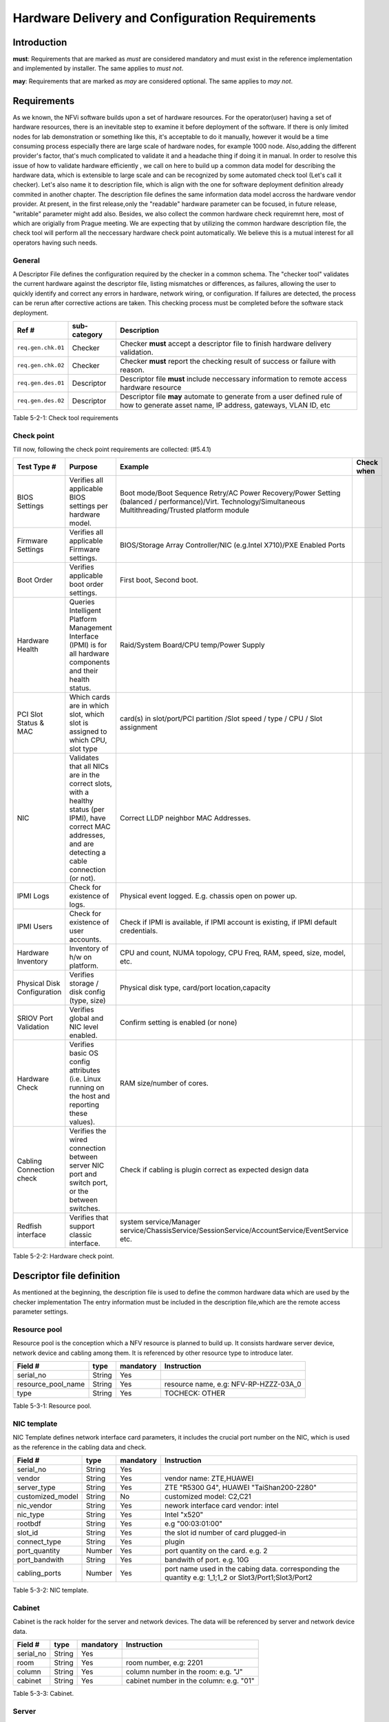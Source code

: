 Hardware Delivery and Configuration Requirements
================================================

Introduction
------------

**must**: Requirements that are marked as *must* are considered mandatory and must exist in the reference implementation and implemented by installer. The same applies to *must not*.

**may**: Requirements that are marked as *may* are considered optional. The same applies to *may not*.

Requirements
------------

As we known, the NFVi software builds upon a set of hardware resources. For the operator(user) having a set of hardware resources, there is an inevitable step to examine it before deployment of the software.
If there is only limited nodes for lab demonstration or something like this, it's acceptable to do it manually, however it would be a time consuming process especially there are large scale of hardware nodes, for example 1000 node.
Also,adding the different provider's factor, that's much complicated to validate it and a headache thing if doing it in manual.
In order to resolve this issue of how to validate hardware efficiently , we call on here to build up a common data model for describing the hardware data, which is extensible to large scale and can be recognized by some automated check tool (Let's call it checker).
Let's also name it to description file, which is align with the one for software deployment definition already commited in another chapter.
The description file defines the same information data model accross the hardware vendor provider.
At present, in the first release,only the "readable" hardware parameter can be focused, in future release, "writable" parameter might add also.
Besides, we also collect the common hardware check requiremnt here, most of which are origially from Prague meeting.
We are expecting that by utilizing the common hardware description file, the check tool will perform all the neccessary hardware check point automatically.
We believe this is a mutual interest for all operators having such needs.

General
~~~~~~~

A Descriptor File defines the configuration required by the checker in a common schema.
The "checker tool" validates the current hardware against the descriptor file, listing mismatches or differences, as failures, allowing the user to quickly identify and correct any errors in hardware, network wiring, or configuration.
If failures are detected, the process can be rerun after corrective actions are taken.
This checking process must be completed before the software stack deployment.

================== ============ =======================================================================================================================================
Ref #              sub-category Description
================== ============ =======================================================================================================================================
``req.gen.chk.01`` Checker      Checker **must** accept a descriptor file to finish hardware delivery validation.
``req.gen.chk.02`` Checker      Checker **must** report the checking result of success or failure with reason.
``req.gen.des.01`` Descriptor   Descriptor file **must** include neccessary information to remote access hardware resource
``req.gen.des.02`` Descriptor   Descriptor file **may** automate to generate from a user defined rule of how to generate asset name, IP address, gateways, VLAN ID, etc
================== ============ =======================================================================================================================================

Table 5-2-1: Check tool requirements

Check point
~~~~~~~~~~~

Till now, following the check point requirements are collected: (#5.4.1)

+-----------------------------+---------------------------------------------------------------------------+---------------------------------------------------------------------------+------------+
| Test Type #                 | Purpose                                                                   | Example                                                                   | Check when |
+=============================+===========================================================================+===========================================================================+============+
| BIOS Settings               | Verifies all applicable BIOS settings per hardware model.                 | Boot mode/Boot Sequence Retry/AC Power Recovery/Power Setting (balanced / |            |
|                             |                                                                           | performance)/Virt. Technology/Simultaneous Multithreading/Trusted         |            |
|                             |                                                                           | platform module                                                           |            |
+-----------------------------+---------------------------------------------------------------------------+---------------------------------------------------------------------------+------------+
| Firmware Settings           | Verifies all applicable Firmware settings.                                | BIOS/Storage Array Controller/NIC (e.g.Intel X710)/PXE Enabled Ports      |            |
+-----------------------------+---------------------------------------------------------------------------+---------------------------------------------------------------------------+------------+
| Boot Order                  | Verifies applicable boot order settings.                                  | First boot, Second boot.                                                  |            |
+-----------------------------+---------------------------------------------------------------------------+---------------------------------------------------------------------------+------------+
| Hardware Health             | Queries Intelligent Platform Management Interface (IPMI) is for all       | Raid/System Board/CPU temp/Power Supply                                   |            |
|                             | hardware components and their health status.                              |                                                                           |            |
+-----------------------------+---------------------------------------------------------------------------+---------------------------------------------------------------------------+------------+
| PCI Slot Status & MAC       | Which cards are in which slot, which slot is assigned to which CPU, slot  | card(s) in slot/port/PCI partition /Slot speed / type / CPU / Slot        |            |
|                             | type                                                                      | assignment                                                                |            |
+-----------------------------+---------------------------------------------------------------------------+---------------------------------------------------------------------------+------------+
| NIC                         | Validates that all NICs are in the correct slots, with a healthy status   | Correct LLDP neighbor MAC Addresses.                                      |            |
|                             | (per IPMI), have correct MAC addresses, and are detecting a cable         |                                                                           |            |
|                             | connection (or not).                                                      |                                                                           |            |
+-----------------------------+---------------------------------------------------------------------------+---------------------------------------------------------------------------+------------+
| IPMI Logs                   | Check for existence of logs.                                              | Physical event logged. E.g. chassis open on power up.                     |            |
+-----------------------------+---------------------------------------------------------------------------+---------------------------------------------------------------------------+------------+
| IPMI Users                  | Check for existence of user accounts.                                     | Check if IPMI is available, if IPMI account is existing, if IPMI default  |            |
|                             |                                                                           | credentials.                                                              |            |
+-----------------------------+---------------------------------------------------------------------------+---------------------------------------------------------------------------+------------+
| Hardware Inventory          | Inventory of h/w on platform.                                             | CPU and count, NUMA topology, CPU Freq, RAM, speed, size, model, etc.     |            |
+-----------------------------+---------------------------------------------------------------------------+---------------------------------------------------------------------------+------------+
| Physical Disk Configuration | Verifies storage / disk config (type, size)                               | Physical disk type, card/port location,capacity                           |            |
+-----------------------------+---------------------------------------------------------------------------+---------------------------------------------------------------------------+------------+
| SRIOV Port Validation       | Verifies global and NIC level enabled.                                    | Confirm setting is enabled (or none)                                      |            |
+-----------------------------+---------------------------------------------------------------------------+---------------------------------------------------------------------------+------------+
| Hardware Check              | Verifies basic OS config attributes (i.e. Linux running on the host and   | RAM size/number of cores.                                                 |            |
|                             | reporting these values).                                                  |                                                                           |            |
+-----------------------------+---------------------------------------------------------------------------+---------------------------------------------------------------------------+------------+
| Cabling Connection check    | Verifies the wired connection between server NIC port and switch port, or | Check if cabling is plugin correct as expected design data                |            |
|                             | the between switches.                                                     |                                                                           |            |
+-----------------------------+---------------------------------------------------------------------------+---------------------------------------------------------------------------+------------+
| Redfish interface           | Verifies that support classic interface.                                  | system service/Manager                                                    |            |
|                             |                                                                           | service/ChassisService/SessionService/AccountService/EventService etc.    |            |
+-----------------------------+---------------------------------------------------------------------------+---------------------------------------------------------------------------+------------+

Table 5-2-2: Hardware check point.

Descriptor file definition
--------------------------

As mentioned at the beginning, the description file is used to define the common hardware data which are used by the checker implementation
The entry information must be included in the description file,which are the remote access parameter settings.

Resource pool
~~~~~~~~~~~~~

Resource pool is the conception which a NFV resource is planned to build up. It consists hardware server device, network device and cabling among them.
It is referenced by other resource type to introduce later.

================== ====== ========= =====================================
Field #            type   mandatory Instruction
================== ====== ========= =====================================
serial_no          String Yes
resource_pool_name String Yes       resource name, e.g: NFV-RP-HZZZ-03A_0
type               String Yes       TOCHECK: OTHER
================== ====== ========= =====================================

Table 5-3-1: Resource pool.

NIC template
~~~~~~~~~~~~

NIC Template defines network interface card parameters, it includes the crucial port number on the NIC, which is used as the reference in the cabling data and check.

================ ====== ========= =====================================================================================================
Field #          type   mandatory Instruction
================ ====== ========= =====================================================================================================
serial_no        String Yes
vendor           String Yes       vendor name: ZTE,HUAWEI
server_type      String Yes       ZTE "R5300 G4", HUAWEI "TaiShan200-2280"
customized_model String No        customized model: C2,C21
nic_vendor       String Yes       nework interface card vendor: intel
nic_type         String Yes       Intel "x520"
rootbdf          String Yes       e.g "00:03:01:00"
slot_id          String Yes       the slot id number of card plugged-in
connect_type     String Yes       plugin
port_quantity    Number Yes       port quantity on the card. e.g. 2
port_bandwith    String Yes       bandwith of port. e.g. 10G
cabling_ports    Number Yes       port name used in the cabing data. corresponding the quantity e.g: 1_1;1_2 or Slot3/Port1;Slot3/Port2
================ ====== ========= =====================================================================================================

Table 5-3-2: NIC template.

Cabinet
~~~~~~~

Cabinet is the rack holder for the server and network devices. The data will be referenced by server and network device data.

========= ====== ========= =======================================
Field #   type   mandatory Instruction
========= ====== ========= =======================================
serial_no String Yes
room      String Yes       room number, e.g: 2201
column    String Yes       column number in the room: e.g. "J"
cabinet   String Yes       cabinet number in the column: e.g. "01"
========= ====== ========= =======================================

Table 5-3-3: Cabinet.

Server
~~~~~~

The server device data defines key information about how to access the server remotely, for example remote IP address, user, and credentials.
There are many ways to validate the hardware by remote interface verification, for example IPMI and redfish.
Considering the number of servers, the user can choose to validate the server interface in a distributed way or in a centralized way.
Distributed validation means that the server connects to the hardware management device (for example, BMC and IPMI) to validate the connection.
Centralized validation means that the hardware management device connects to the server to validate the connection.
The best practice is to use centralized validation when the number of servers is small (for example, storage servers), and use distributed validation when the number of servers is large (for example, generic servers).

================== ====== ========= =========================================================================
Field #            type   mandatory Instruction
================== ====== ========= =========================================================================
serial_no          String Yes
server_name        String Yes       server name, e.g: NFV-D-HZZZ-03A-2201-0J01-M-SRV-01
vendor             String Yes       vendor name "ZTE","HUAWEI" etc
server_type        String Yes       ZTE "R5300 G4", HUAWEI "TaiShan200-2280"
customized_model   String No        customized model: C2,C21
server_sn          String Yes       server serial number
resource_pool_name String Yes       resource pool name which belongs to
cabinet            String Yes       cabinet which belongs to, in format room-column-cabinet, e.g. "2201-J-01"
position           String Yes       the server position located in the cabinet.
remote_ip          String Yes       BMC/iLO/IPMI ip for remote access, e.g "2409:8086:8313:81::1"
gateway            String Yes       gateway of remote ip, e.g "2409:8086:8313:81::ffff"
outband_netmask    String Yes       e.g. "64"
subnet             String Yes       e.g. "2409:8086:8313:81"
remote_user        String Yes       e.g. "Administrator"
remote_password    String Yes       e.g. "password"
inband_ip          String No        temporary inband_ip e.g "2409:8086:8313:f::24"
inband_gateway     String No        gateway of inband ip, e.g "2409:8086:8313:f::ffff"
inband_netmask     String No        e.g. "64"
group              String Yes       network assignment "service/management/storage"
is_bmc_configured  String Yes       TOCHECK
================== ====== ========= =========================================================================

Table 5-3-4: Server.

Network device
~~~~~~~~~~~~~~

network device data defines the key data about how to remote access the network device, such as switches and routers.

================== ====== ========= =========================================================================
Field #            type   mandatory Instruction
================== ====== ========= =========================================================================
serial_no          String Yes
device_name        String Yes       device name, e.g: "NFV-D-HZZZ-03A-2201-0F01-DM-TOR-01"
vendor             String yes       vendor name "ZTE","HUAWEI" etc
device_model       String Yes       maipu "S4320", HUAWEI "CE6856"
device_sn          String No        vendor name "ZTE","HUAWEI" etc
device_type        String Yes       "EOR","TOR"
resource_pool_name String Yes       resource pool name which belongs to , e.g. "NFV-RP-HZZZ-03A_0"
cabinet            String Yes       cabinet which belongs to, in format room-column-cabinet, e.g. "2201-J-01"
position           String Yes       the server position located in the cabinet.
remote_ip          String Yes       BMC/iLO/IPMI/redfish ip for remote access, e.g "2409:8086:8313:81::1"
gateway            String Yes       gateway of remote ip, e.g "2409:8086:8313:81::ffff"
netmask            String Yes       e.g. "64"
mac_address        String Yes       mac address
protocol           String Yes       ssh/telnet/redfish etc.
user               String Yes       e.g. "Administrator"
password           String Yes       e.g. "password"
enable_password    String Yes       e.g. "password"
group              String Yes       network assignment "service/management/storage"
================== ====== ========= =========================================================================

Table 5-3-5: Network device.

EOR card
~~~~~~~~

EOR card data.

=============== ====== ========= ===============
Field #         type   mandatory Instruction
=============== ====== ========= ===============
serial_no       String Yes
eor_device_name String Yes       EOR device name
card_model      String Yes       card model
slot            String Yes       slot e.g. "01"
=============== ====== ========= ===============

Table 5-3-6: EOR Card.

Cabling
~~~~~~~

Cabling records the physical cable connection information between the ports of server and switch, or switches.
Check tool will verify the correctness according to the cabling data.

================== ====== ========= ==========================================================================================
Field #            type   mandatory Instruction
================== ====== ========= ==========================================================================================
serial_no          String Yes
source_cabinet     String Yes       source cabinet which belongs to, in format room-column-cabinet, e.g. "2201-J-01"
source_device_name String yes       server,switch device name e.g "NFV-D-HZZZ-03A-2201-0G12-DM-TOR-01"
source_device_type String Yes       switch or server
source_port        String Yes       e.g "gigabitethernet0/2"
target_cabinet     String Yes       source cabinet which belongs to, in format room-column-cabinet, e.g. "2201-J-02"
target_device_name String yes       server,switch device name e.g "NFV-D-HZZZ-03A-2201-0G12-DM-TOR-01"
target_device_type String Yes       switch or server
target_port        String Yes       e.g "gigabitethernet0/2"
cabling_type       String Yes       e.g "SV-TOR","TOR-TOR","ST_TOR-ST_EOR","S_TOR-S_EOR","S_TOR-M_EOR","M_TOR-M_EOR","EOR-EOR"
================== ====== ========= ==========================================================================================

Table 5-3-7: Cabling.

Server model
~~~~~~~~~~~~

The server model describes processor, memory, harddrive, raid,manufacturer, model etc.
server model will be referenced by servers.

======================= ====== ========= ==========================================
Field #                 type   mandatory Instruction
======================= ====== ========= ==========================================
name                    String Yes       model name will referenced by server
manufacturer            String Yes
model                   String Yes
processor               String Yes
memory                  String Yes
hard_drive              String Yes
raid                    String Yes
network_card_infos      List   No        interface list definition
network_card_bond_infos List   No        NIC bonding, might not be always the case.
======================= ====== ========= ==========================================

Table 5-3-8: Server model.

Network device model
~~~~~~~~~~~~~~~~~~~~

The network device model describes processor, memory,manufacturer, model etc.
network device model will be referenced by network device.

============= ====== ========= ============================================
Field #       type   mandatory Instruction
============= ====== ========= ============================================
name          String Yes       model name will referenced by network device
manufacturer  String Yes
model         String Yes
processor     String Yes
port_type     String Yes       port type
port_quantity String Yes       total number of port
memory        String Yes
version       String Yes
============= ====== ========= ============================================

Table 5-3-9: Network device model.

Appendix
--------

HDV original collection.
~~~~~~~~~~~~~~~~~~~~~~~~

`CNTT Hardware Delivery Validation (01-2020 DDF) <https://wiki.lfnetworking.org/pages/viewpage.action?pageId=27525908>`__
